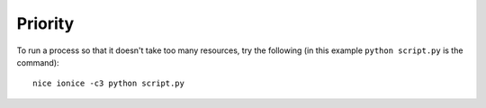 Priority
********

To run a process so that it doesn't take too many resources, try the
following (in this example ``python script.py`` is the command):

::

  nice ionice -c3 python script.py

